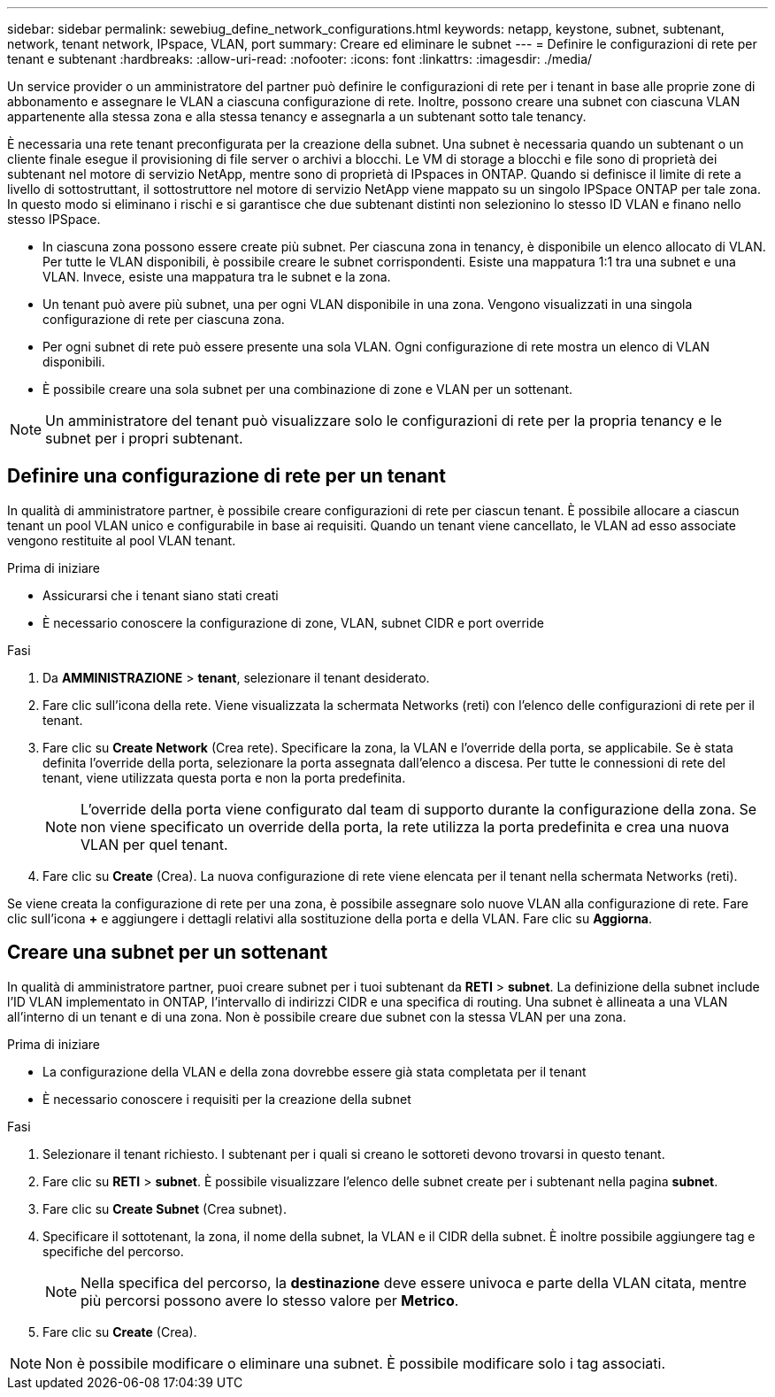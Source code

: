 ---
sidebar: sidebar 
permalink: sewebiug_define_network_configurations.html 
keywords: netapp, keystone, subnet, subtenant, network, tenant network, IPspace, VLAN, port 
summary: Creare ed eliminare le subnet 
---
= Definire le configurazioni di rete per tenant e subtenant
:hardbreaks:
:allow-uri-read: 
:nofooter: 
:icons: font
:linkattrs: 
:imagesdir: ./media/


[role="lead"]
Un service provider o un amministratore del partner può definire le configurazioni di rete per i tenant in base alle proprie zone di abbonamento e assegnare le VLAN a ciascuna configurazione di rete. Inoltre, possono creare una subnet con ciascuna VLAN appartenente alla stessa zona e alla stessa tenancy e assegnarla a un subtenant sotto tale tenancy.

È necessaria una rete tenant preconfigurata per la creazione della subnet. Una subnet è necessaria quando un subtenant o un cliente finale esegue il provisioning di file server o archivi a blocchi. Le VM di storage a blocchi e file sono di proprietà dei subtenant nel motore di servizio NetApp, mentre sono di proprietà di IPspaces in ONTAP. Quando si definisce il limite di rete a livello di sottostruttant, il sottostruttore nel motore di servizio NetApp viene mappato su un singolo IPSpace ONTAP per tale zona. In questo modo si eliminano i rischi e si garantisce che due subtenant distinti non selezionino lo stesso ID VLAN e finano nello stesso IPSpace.

* In ciascuna zona possono essere create più subnet. Per ciascuna zona in tenancy, è disponibile un elenco allocato di VLAN. Per tutte le VLAN disponibili, è possibile creare le subnet corrispondenti. Esiste una mappatura 1:1 tra una subnet e una VLAN. Invece, esiste una mappatura tra le subnet e la zona.
* Un tenant può avere più subnet, una per ogni VLAN disponibile in una zona. Vengono visualizzati in una singola configurazione di rete per ciascuna zona.
* Per ogni subnet di rete può essere presente una sola VLAN. Ogni configurazione di rete mostra un elenco di VLAN disponibili.
* È possibile creare una sola subnet per una combinazione di zone e VLAN per un sottenant.



NOTE: Un amministratore del tenant può visualizzare solo le configurazioni di rete per la propria tenancy e le subnet per i propri subtenant.



== Definire una configurazione di rete per un tenant

In qualità di amministratore partner, è possibile creare configurazioni di rete per ciascun tenant. È possibile allocare a ciascun tenant un pool VLAN unico e configurabile in base ai requisiti. Quando un tenant viene cancellato, le VLAN ad esso associate vengono restituite al pool VLAN tenant.

.Prima di iniziare
* Assicurarsi che i tenant siano stati creati
* È necessario conoscere la configurazione di zone, VLAN, subnet CIDR e port override


.Fasi
. Da *AMMINISTRAZIONE* > *tenant*, selezionare il tenant desiderato.
. Fare clic sull'icona della rete. Viene visualizzata la schermata Networks (reti) con l'elenco delle configurazioni di rete per il tenant.
. Fare clic su *Create Network* (Crea rete). Specificare la zona, la VLAN e l'override della porta, se applicabile. Se è stata definita l'override della porta, selezionare la porta assegnata dall'elenco a discesa. Per tutte le connessioni di rete del tenant, viene utilizzata questa porta e non la porta predefinita.
+

NOTE: L'override della porta viene configurato dal team di supporto durante la configurazione della zona. Se non viene specificato un override della porta, la rete utilizza la porta predefinita e crea una nuova VLAN per quel tenant.

. Fare clic su *Create* (Crea). La nuova configurazione di rete viene elencata per il tenant nella schermata Networks (reti).


Se viene creata la configurazione di rete per una zona, è possibile assegnare solo nuove VLAN alla configurazione di rete. Fare clic sull'icona *+* e aggiungere i dettagli relativi alla sostituzione della porta e della VLAN. Fare clic su *Aggiorna*.



== Creare una subnet per un sottenant

In qualità di amministratore partner, puoi creare subnet per i tuoi subtenant da *RETI* > *subnet*. La definizione della subnet include l'ID VLAN implementato in ONTAP, l'intervallo di indirizzi CIDR e una specifica di routing. Una subnet è allineata a una VLAN all'interno di un tenant e di una zona. Non è possibile creare due subnet con la stessa VLAN per una zona.

.Prima di iniziare
* La configurazione della VLAN e della zona dovrebbe essere già stata completata per il tenant
* È necessario conoscere i requisiti per la creazione della subnet


.Fasi
. Selezionare il tenant richiesto. I subtenant per i quali si creano le sottoreti devono trovarsi in questo tenant.
. Fare clic su *RETI* > *subnet*. È possibile visualizzare l'elenco delle subnet create per i subtenant nella pagina *subnet*.
. Fare clic su *Create Subnet* (Crea subnet).
. Specificare il sottotenant, la zona, il nome della subnet, la VLAN e il CIDR della subnet. È inoltre possibile aggiungere tag e specifiche del percorso.
+

NOTE: Nella specifica del percorso, la *destinazione* deve essere univoca e parte della VLAN citata, mentre più percorsi possono avere lo stesso valore per *Metrico*.

. Fare clic su *Create* (Crea).



NOTE: Non è possibile modificare o eliminare una subnet. È possibile modificare solo i tag associati.
